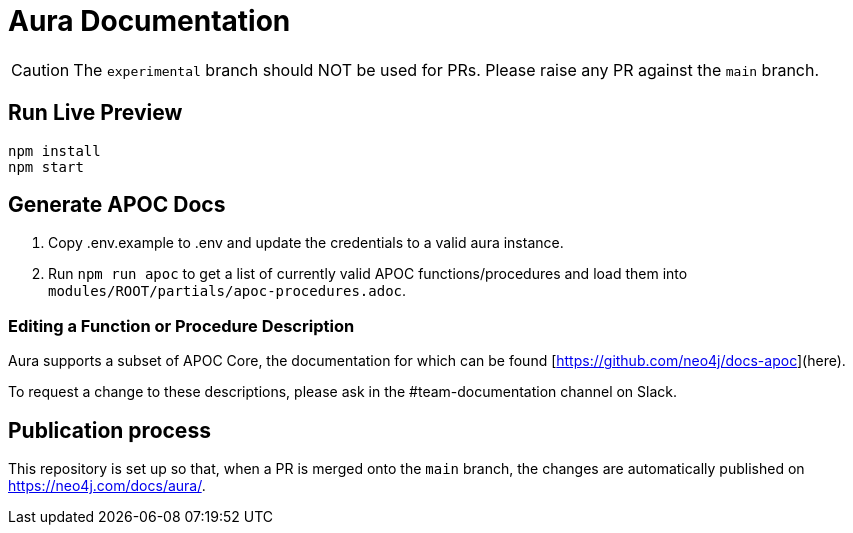 = Aura Documentation

[CAUTION]
====
The `experimental` branch should NOT be used for PRs. Please raise any PR against the `main` branch.
====

== Run Live Preview

[source]
npm install
npm start

== Generate APOC Docs

1. Copy .env.example to .env and update the credentials to a valid aura instance.

2. Run `npm run apoc` to get a list of currently valid APOC functions/procedures and load them into `modules/ROOT/partials/apoc-procedures.adoc`.


=== Editing a Function or Procedure Description

Aura supports a subset of APOC Core, the documentation for which can be found [https://github.com/neo4j/docs-apoc](here).

To request a change to these descriptions, please ask in the #team-documentation channel on Slack.

== Publication process

This repository is set up so that, when a PR is merged onto the `main` branch, the changes are automatically published on https://neo4j.com/docs/aura/.

